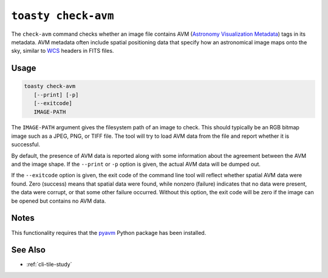 .. _cli-check-avm:

====================
``toasty check-avm``
====================

The ``check-avm`` command checks whether an image file contains AVM (`Astronomy
Visualization Metadata`_) tags in its metadata. AVM metadata often include
spatial positioning data that specify how an astronomical image maps onto the
sky, similar to `WCS`_ headers in FITS files.

.. _Astronomy Visualization Metadata: https://virtualastronomy.org/avm_metadata.php

Usage
=====

.. code-block:: shell

   toasty check-avm
      [--print] [-p]
      [--exitcode]
      IMAGE-PATH

The ``IMAGE-PATH`` argument gives the filesystem path of an image to check. This
should typically be an RGB bitmap image such as a JPEG, PNG, or TIFF file. The
tool will try to load AVM data from the file and report whether it is
successful.

.. _WCS: https://fits.gsfc.nasa.gov/fits_wcs.html

By default, the presence of AVM data is reported along with some information
about the agreement between the AVM and the image shape. If the ``--print`` or
``-p`` option is given, the actual AVM data will be dumped out.

If the ``--exitcode`` option is given, the exit code of the command line tool
will reflect whether spatial AVM data were found. Zero (success) means that
spatial data were found, while nonzero (failure) indicates that no data were
present, the data were corrupt, or that some other failure occurred. Without
this option, the exit code will be zero if the image can be opened but contains
no AVM data.


Notes
=====

This functionality requires that the `pyavm`_ Python package has been installed.

.. _pyavm: https://astrofrog.github.io/pyavm/


See Also
========

- :ref:`cli-tile-study`
